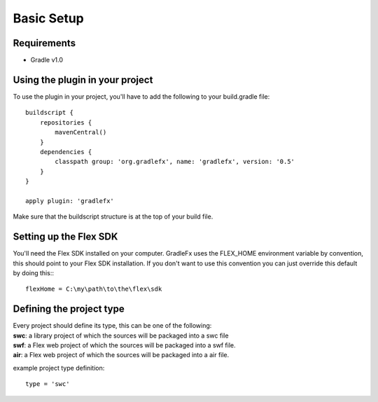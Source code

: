 =============
Basic Setup
=============

--------------
Requirements
--------------
* Gradle v1.0

----------------------------------
Using the plugin in your project
----------------------------------
To use the plugin in your project, you'll have to add the following to your build.gradle file: ::

    buildscript {
        repositories {
            mavenCentral()
        }
        dependencies {
            classpath group: 'org.gradlefx', name: 'gradlefx', version: '0.5'
        }
    }

    apply plugin: 'gradlefx'

Make sure that the buildscript structure is at the top of your build file.

--------------------------
Setting up the Flex SDK
--------------------------
You'll need the Flex SDK installed on your computer. GradleFx uses the FLEX_HOME environment variable by convention, this should point to your Flex SDK installation. If you don't want to use this convention you can just override this default by doing this:::

    flexHome = C:\my\path\to\the\flex\sdk

-----------------------------
Defining the project type
-----------------------------
| Every project should define its type, this can be one of the following:
| **swc**: a library project of which the sources will be packaged into a swc file
| **swf**: a Flex web project of which the sources will be packaged into a swf file.
| **air**: a Flex web project of which the sources will be packaged into a air file.

example project type definition: ::

    type = 'swc'